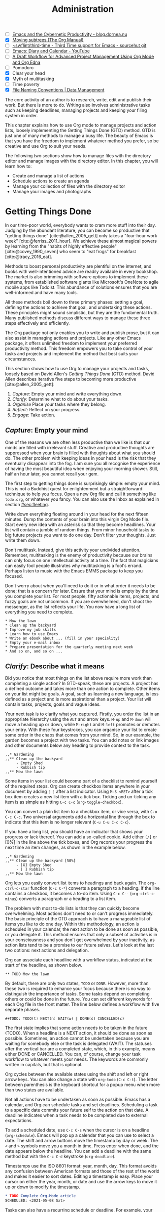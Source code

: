 #+title: Administration
#+bibliography: ../library/emacs-writing-studio.bib
#+startup:      content
#+macro:        ews /Emacs Writing Studio/
#+TODO:         TODO(t) NEXT(n) WAIT(w) | DONE(d) CANCELLED(c)
:NOTES:
- [-] [[https://blog.dornea.nu/2023/09/21/emacs-and-the-cybernetic-productivity/][Emacs and the Cybernetic Productivity - blog.dornea.nu]]
- [X] [[https://orgmode.org/manual/Moving-subtrees.html][Moving subtrees (The Org Manual)]]
- [-] [[https://git.sr.ht/~swflint/third-time][~swflint/third-time - Third Time support for Emacs - sourcehut git]]
- [-] [[https://www.youtube.com/watch?v=NkhgIB64zgc][Emacs: Diary and Calendar - YouTube]]
- [-] [[https://karl-voit.at/2020/08/14/project-mgt-draft/][A Draft Workflow for Advanced Project Management Using Org Mode and Org Edna]]
- [-] Pomodoro
- [X] Clear your head
- [X] Myth of multitasking
- [-] Time poverty
- [X] [[https://datamanagement.hms.harvard.edu/collect/file-naming-conventions][File Naming Conventions | Data Management]]
:END:

The core activity of an author is to research, write, edit and publish their work. But there is more to do. Writing also involves administrative tasks such as keeping deadlines, managing projects and keeping your filing system in order.

This chapter explains how to use Org mode to manage projects and action lists, loosely implementing the Getting Things Done (GTD) method. GTD is just one of many methods to manage a busy life. The beauty of Emacs is that you have the freedom to implement whatever method you prefer, so be creative and use Org to suit your needs.

The following two sections show how to manage files with the directory editor and manage images with the directory editor. In this chapter, you will learn how to:

- Create and manage a list of actions
- Schedule actions to create an agenda
- Manage your collection of files with the directory editor
- Manage your images and photographs

* Getting Things Done
In our time-poor world, everybody wants to cram more stuff into their day. Judging by the abundant literature, you can become so productive that "getting things done" [cite:@allen_2005_gett] only takes a "four-hour work week" [cite:@ferriss_2011_hour]. We achieve these almost magical powers by learning from the "habits of highly effective people" [cite:@covey_1990_seven] who seem to "eat frogs" for breakfast [cite:@tracy_2016_eat].

Methods to boost personal productivity are plentiful on the internet, and books with well-intentioned advice are readily available in every bookshop. The market is also brimming with software options to implement these systems, from established software giants like Microsoft's OneNote to agile mobile apps like Todoist. This abundance of solutions ensures that you are well-informed and have many tools.

All these methods boil down to three primary phases: setting a goal, defining the actions to achieve that goal, and undertaking these actions. These principles might sound simplistic, but they are the fundamental truth. Many published methods discuss different ways to manage these three steps effectively and efficiently.

The Org package not only enables you to write and publish prose, but it can also assist in managing actions and projects. Like any other Emacs package, it offers unlimited freedom to implement your preferred productivity method. This freedom empowers you to take control of your tasks and projects and implement the method that best suits your circumstances.

This section shows how to use Org to manage your projects and tasks, loosely based on David Allen's /Getting Things Done/ (GTD) method. David Allen describes iterative five steps to becoming more productive [cite:@allen_2005_gett]:

1. /Capture/: Empty your mind and write everything down.
2. /Clarify/: Determine what to do about your tasks.
3. /Organise/ Place your tasks where they belong.
4. /Reflect/: Reflect on your progress.
5. /Engage/: Take action.

** /Capture/: Empty your mind
One of the reasons we are often less productive than we like is that our minds are filled with irrelevant stuff. Creative and productive thoughts are suppressed when your brain is filled with thoughts about what you should do. The other problem with keeping ideas in your head is the risk that they eventually disappear into the fog. I am sure you all recognise the experience of having the most beautiful idea when enjoying your morning shower. Still, half an hour later, you cannot recall your gem.

The first step to getting things done is surprisingly simple: empty your mind. This is not a Buddhist quest for enlightenment but a straightforward technique to help you focus. Open a new Org file and call it something like =todo.org=, or whatever you fancy. You can also use the Inbox as explained in section [[#sec:fleeting]]. 

Write down everything floating around in your head for the next fifteen minutes. Dump the contents of your brain into this virgin Org Mode file. Start every new idea with an asterisk so that they become headlines. Your list will contain a jumble of random things. From minor household tasks to big future projects you want to do one day. Don't filter your thoughts. Just write them down.

Don't multitask. Instead, give this activity your undivided attention. Remember, multitasking is the enemy of productivity because our brains can only focus on one intellectual activity at a time. The fact that magicians can easily fool people illustrates why multitasking is a fool's errand. Perhaps listen to music with the Emacs EMMS package to keep you focused.

Don't worry about when you'll need to do it or in what order it needs to be done; that is a concern for later. Ensure that your mind is empty by the time you complete your list. For most people, fifty actionable items, projects, and fuzzy goals are not uncommon. If you are overwhelmed, don't shoot the messenger, as the list reflects your life. You now have a long list of everything you need to complete. 

#+begin_example
 * Mow the lawn
 * Clean up the backyard
 * Improve my job skills
 * Learn how to use Emacs
 * Write an ebook about ... (fill in your speciality)
 * Empty your e-mail inbox
 * Prepare presentation for the quarterly meeting next week
 * And so on, and so on ...
#+end_example

** /Clarify/: Describe what it means
Did you notice that most things on the list above require more work than completing a single action? In GTD-speak, these are projects. A project has a defined outcome and takes more than one action to complete. Other items on your list might be goals. A goal, such as learning a new language, is less defined as a project and is more aspirational than a project. Your list will contain tasks, projects, goals and vague ideas.

Your next task is to clarify what you captured. Firstly, you order the list in an appropriate hierarchy using the =ALT= and arrow keys. =M-up= and =M-down= will move a heading up or down, while =M-right= and =M-left= promotes or demotes your entry. With these four keystrokes, you can organise your list to create some order in the chaos that comes from your mind. So, in our example, the garden becomes a project with two tasks. You can add notes or link images and other documents below any heading to provide context to the task.

#+begin_example
,,* Gardening
,,** Clean up the backyard
     - Empty Shed
     - Rubbish tip
,,** Mow the lawn
#+end_example

Some items in your list could become part of a checklist to remind yourself of the required steps. Org can create checkbox items anywhere in your document by adding =[ ]= after a list indicator. Using =M-S <RET>= after a tick box item creates a new list item with a tick box. Ticking and un-ticking any item is as simple as hitting =C-c C-c= (~org-toggle-checkbox~). 

You can convert a plain list item to a checkbox item, or vice versa, with =C-u C-c C-c=. Two universal arguments add a horizontal line through the box to indicate that this item is no longer relevant (=C-u C-u C-c C-c=).

If you have a long list, you should have an indicator that shows your progress or lack thereof. You can add a so-called cookie. Add either =[/]= or [0%] in the line above the tick boxes, and Org records your progress the next time an item changes, as shown in the example below.

#+begin_example
,,* Gardening
,,** Clean up the backyard [50%]
     - [X] Empty Shed
     - [ ] Rubbish tip
,,** Mow the lawn
#+end_example

Org lets you easily convert list items to headings and back again. The ~org-ctrl-c-star~ function (=C-c C-*=) converts a paragraph to a heading. If the line contains a checkbox, it becomes a to-do item. Using =C-c C--= (~org-ctrl-c-minus~) converts a paragraph or a heading to a list item.

The problem with most to-do lists is that they can quickly become overwhelming. Most actions don't need to or can't progress immediately. The basic principle of the GTD approach is to have a manageable list of items you like to do one day. Within this methodology, an action is scheduled in your calendar, the next action to be done as soon as possible, or you delegate it. This method ensures that only a subset of activities is in your consciousness and you don't get overwhelmed by your inactivity, as action lists tend to be a promise to our future selves. Let's look at the last two options: next actions and delegation.

Org can associate each headline with a workflow status, indicated at the start of the headline, as shown below.

#+begin_example
,** TODO Mow the lawn
#+end_example

By default, there are only two states, =TODO= or =DONE=. However, more than these two is required to enhance your focus because there is no way to distinguish the importance of tasks. Some tasks depend on completing others or could be done in the future. You can set different keywords for each Org file in the front matter. The line below defines a workflow with five separate phases.

#+begin_example
,#+TODO: TODO(t) NEXT(n) WAIT(w) | DONE(d) CANCELLED(c)
#+end_example

The first state implies that some action needs to be taken in the future (TODO). When a headline is a NEXT action, it should be done as soon as possible. Sometimes, an action cannot be undertaken because you are waiting for somebody else or the task is delegated (WAIT). The statuses after the vertical bar are a completed state, which, in this example, means either  DONE or CANCELLED. You can, of course, change your task workflow to whatever meets your needs. The keywords are commonly written in capitals, but that is optional. 

Org cycles between the available states using the shift and left or right arrow keys. You can also change a state with ~org-todo~ (=C-c C-t=). The letter between parenthesis is the keyboard shortcut for a popup menu when more than two states are available.

Not all actions have to be undertaken as soon as possible. Emacs has a calendar, and Org can schedule tasks and set deadlines. Scheduling a task to a specific date commits your future self to the action on that date. A deadline indicates when a task needs to be completed due to external expectations.

To add a scheduled date, use =C-c C-s= when the cursor is on a headline (~org-schedule~). Emacs will pop up a calendar that you can use to select a date. The shift and arrow buttons move the timestamp by day or week. The =<= and =>= symbols move you a month in time. Press enter when done, and the date appears below the headline. You can add a deadline with the same method but with the =C-c C-d= keystroke (~org-deadline~).

Timestamps use the ISO 8601 format: year, month, day. This format avoids any confusion between American formats and those of the rest of the world and makes it easier to sort dates. Editing a timestamp is easy. Place your cursor on either the year, month, or date and use the arrow keys to move it up or down to modify the timestamp.

#+begin_src org :tangle no
  ,* TODO Complete Org-Mode article
  SCHEDULED: <2021-05-08 Sat>
#+end_src

Tasks can also have a recurring schedule or deadline. For example, your weekly review. When you add =+7d= at the end of the date, Org recalculates the date every time you complete the task and resets the status to =TODO=. You can also use the letters =w=, =m=, and = y= to schedule a weekly, monthly, or yearly job.

In the example below, the seven days are recalculated every time you complete the task. So, whenever you complete this review, the new date will become 7 July, seven days after the scheduled date.

#+begin_example
,* TODO Weekly review of inbox
SCHEDULED: <2024-06-30 Sun +7d>
#+end_example

The above method is acceptable if you complete your tasks near the scheduled date or deadline. For example, when completing the task after 7 July, the new target will be in the past. It is also possible to reschedule a task a defined period after completion using a double plus sign. The example below adds increments of seven days to the scheduled date when the status of the action changes to DONE. For example, suppose we complete this task on 20 July. In that case, the new scheduled date will become Sunday, 21 July, retaining the weekly cadence. So, in this case, the new scheduled date will always be a Sunday.

#+begin_example
,* TODO Weekly review
SCHEDULED: <2024-06-30 Sun ++7d>
#+end_example

Adding =.+= before the recurrence frequency moves the new scheduled date to seven days after the most recent completion. This type of recurrence is ideal when you want to do something every $x$ days, months, or years, regardless of the last time it was completed.
        
#+begin_example
,* TODO Weekly review
SCHEDULED: <2024-06-30 Sun .+7d>
#+end_example

Only add a scheduled date if this is the time that you plan to take action. Try to avoid overloading your agenda with self-imposed scheduled tasks. You are better off setting a task as the next action and determining when to do it in your regular reviews. A deadline is only helpful if there is an external expectation that you must complete something by a specific date, such as getting travel insurance before your flight leaves.

Not meeting a deadline can have consequences, so it might be helpful to be warned beforehand when one is due. The example below sets a deadline for Australia's upcoming total solar eclipse. I want to attend this event, so the =-12m= cookie ensures that this deadline is added to my diary a year before it occurs so I can organise my trip to the central desert. More about the diary in section [[#sec:reflect]].

#+begin_example
,* Solar Eclipse Central Australia
SCHEDULED: <2028-07-22 Sat -12m>
#+end_example

The key to a successful implementation of any productivity method is not to become your own abusive parent. Unless there are external deadlines, everything on my action list is optional. Putting the correct rubbish bin at the curb is not optional because I rely on the truck to pick it up. However, writing a new chapter for this book is optional because there is no external deadline. Use the capabilities of managing your life with Org-mode wisely. Don't become a slave to the list and lose self-esteem because you can't keep up with your expectations.

** /Organise/: Place it where it belongs
:PROPERTIES:
:CUSTOM_ID: sec:organise
:END:
The previous two sections discussed establishing the starting point for an action list. You will need to review your system regularly to keep your focus on the relevant actions. Most people review their digital landscape weekly to progress projects.

The diagram in figure [[#fig:gtd]] shows a typical workflow to manage your digital life. Anything that rises to your attention goes to the inbox as a fleeting note or new action. Your inbox is not only the Org capture file but also your email inbox, a physical inbox or whatever else. Reviewing each item, you ask yourself whether it can be done quickly; if so, just do it. If it is an action that takes a bit more time, then add it to your to-do list (next, schedule or delegate), as described in the previous section.

Anything that does not require taking action or completed actions can be archived in your Denote system, as discussed in chapter [[#chap:ideation]], or it can go straight to the digital trash bin. 

#+begin_src dot :file images/todo-workflow.png
  digraph {
    graph [dpi=300]
    node [fontname=Arial fontsize=10]
    edge [fontname=Arial fontsize=10]
    inbox [shape=note label="Inbox"  width=1.2]
    action [shape=diamond label="Take\naction?" width=1.5]
    two [shape=diamond width=1.2 label="< two\nminutes?"  width=1.5]
    archive[shape=diamond width=1.2 label="Archive?"]
    do [label="Do it" shape=rect width =1.2 style=filled]
    trash [shape=cylinder label="Trash"]
    denote [shape=folder label="Add to\nDenote" width=1.2]
    todo [shape=note label="Add to todo list: \nNext\nSchedule\nDelegate"]

    inbox -> action
    action -> two [label=Yes]
    action -> archive [constraint=FALSE label=No]
    archive -> trash [label=No constraint=FALSE]
    two -> do [constraint=FALSE label=No]
    do -> archive
    archive -> denote [label=Yes]
    two -> todo [label=Yes]

    {rank=same two do}
    {rank=same action archive trash}
    {rank=same inbox denote}
  }
#+end_src
#+caption: Example of a productivity workflow in Emacs.
#+name: fig:gtd
#+attr_html: :alt Example of a productivity workflow using Org mode :title Example of a productivity workflow using Org mode :width 600
#+ATTR_ORG: :width 300
#+RESULTS:
[[file:images/todo-workflow.png]]

** /Reflect/: Monitor progress
:PROPERTIES:
:CUSTOM_ID: sec:reflect
:END:
The key to any productivity workflow is to regularly review your actions, priorities, and goals and actually do them. The agenda is the central tool in Org for looking at your list of registered actions.

The agenda is a time-based summary of the actions in your todo file(s). You first need to add the relevant files to the agenda list. Add the file linked to the current buffer to the agenda with ~org-agenda-file-to-front~ (=C-c [=). You can add multiple todo files to your agenda list, for example, the inbox, a todo file for your personal life, and one for your work. You remove a file from the agenda list with ~org-remove-file~ (=C-c ]=). Once your agenda files are on the list, you can jump to them quickly with =C-'= (~org-cycle-agenda-files~). This command cycles through the registered agenda files to provide quick access.

The agenda function in Org is highly versatile and configurable. When you evaluate the ~org-agenda~ function with =C-c a=, Org provides a menu with various entry points to your action lists.

The agenda for the current week shows all actions scheduled for this period, which have a deadline. This list also includes any overdue actions and deadlines within the warning period. You can navigate the agenda with the arrow keys, and =TAB= or =RET= will take you to an action so you can edit it. The =v= button lets you generate a diary for the current day, week, fortnight, month, or year.

The menu also gives access to a list of all todo items. You can filter this list by status to show, for example, only view the next items. Type the number displayed on top of the window and type =r=.

The Org agenda has extensive capabilities to finetune how your information is summarised. You can, for example, define your own menu items to show an agenda for private tasks and one for your work. However, this will require some Emacs Lisp coding, so it is outside the scope of this book. The Org manual has extensive documentation.

** /Engage/: Take action
Emacs is a powerful multifunctional tool that cannot help you mow the lawn, go shopping, or complete any other tasks on your list. However, it's important to remember that no productivity system can do your tasks, no matter what the gurus promise. Yet, bringing order to your life is crucial to keep you focused on your goals.

Ticking a box or marking an action as done produces a satisfying dopamine hit. After a period of hard work, your to-do list will be filled with information about completed actions and projects. Org has some facilities for archiving these and decluttering old information.

The ~org-archive-subtree~ command (=C-c C-x C-s=) moves the content of the cursor subtree to another file. The default filename for the archive is the current file, appended with =_archive=. You can customise the name of the archive with the ~org-archive-location~ variable, which has detailed documentation. The archive command moves the whole subtree and adds properties such as the date it was archived and the original filename and heading.

** Learning more
The Org manual (=C-h R org=) provides further information about this major mode's project management capabilities, such as setting priorities and time clocking, which are not discussed in this book.

Bavarian Org guru Rainer König has developed a comprehensive series of YouTube videos that explain using Org mode for managing actions and projects in great detail. Ranier has also published a comprehensive course on Udemy, which provides more detail than the freely available videos [cite:@koenig_2020_org].

* Manage files
:NOTES:
- [ ] [[https://emacs.stackexchange.com/questions/2433/shrink-zoom-scale-images-in-image-mode][Shrink/Zoom/Scale images in image-mode - Emacs Stack Exchange]]
- [ ] [[https://idiomdrottning.org/bad-emacs-defaults][Bad Emacs defaults]]
- [X] =(= to hide metadata
- [ ] [[https://www.masteringemacs.org/article/wdired-editable-dired-buffers][WDired: Editable Dired Buffers - Mastering Emacs]]
:END:
:PROPERTIES:
:CUSTOM_ID: sec:dired
:END:
Working with Emacs means you will need to access, create, and manage files on your drives. Emacs comes shipped with Dired (pronounced /dir-ed/, from directory editor), a potent file manager. Dired has an illustrious history. The first version of dired was a stand-alone program written circa 1974, so its origins lie even further back in time than Emacs.

This section explains the basic principles of using Dired and shows how to manage files to organise your hard drive. It also introduces the Image-Dired package, which helps you explore collections of images and photographs.

** Opening directories and files
You activate the file manager with the ~dired~ function or the =C-x d= shortcut. After selecting the relevant directory in the minibuffer, Emacs creates a buffer with the content of the specified directory. Another helpful function is ~dired-jump~ (=C-x C-j=), which opens Dired and jumps the cursor directly to the file linked to the current buffer.

The top line shows the current directory's path and the available disk space. Below that line, you find a list of all files and folders. EWS places all subdirectories at the top, followed by an alphabetically ordered list of files. 

The first column in the Dired buffer shows the file type and permissions. The following two columns display the size of the file and the last time it was saved. The final column shows the name of the file. The example below shows this book's first lines of the Dired buffer. To remove the technical information and only show directory and file names, use the left parenthesis key =(=.

#+begin_example
  /home/peter/documents/projects/ews/documents/book:
  drwxrwxrwx 6 4.0K 2024-07-21 14:05 .
  drwxrwxrwx 7 4.0K 2024-07-19 08:23 ..
  drwxrwxrwx 2 4.0K 2024-07-17 06:33 images
  -rw-r--r-- 1 5.3K 2024-07-20 19:51 00-emacs-writing-studio.org
  -rw-r--r-- 1 3.7K 2024-07-20 08:51 00-i-foreword.org
  -rw-r--r-- 1 2.5K 2024-05-04 16:47 00-ii-preface.org
  -rw-r--r-- 1  24K 2024-07-20 20:04 01-why-emacs.org
#+end_example

You can navigate the content with the arrow keys or press =j= to jump to a specific file by entering part of its name in the minibuffer and selecting the one you like to visit. You open a file or a subdirectory with the Enter key. To open a file or directory in another window, press =o=. Using =C-o= open the file in another window, but the cursor stays in the Dired window. The =q= button closes the Dired window but does not kill (remove) it.

Note that every time you open a directory, Emacs opens a new Dired buffer. After a while, you litter your Emacs session with unused Dired buffers. Pressing the =a= key instead of Enter opens a directory in the same buffer.

The default setting for Emacs shows hidden files, even though they are hidden for a reason. EWS provides some convenience by removing hidden files from view. Use the full stop (=.=) to toggle this behaviour and either view or conceal the hidden files.

** Modifying directories and files
To copy a file, press the =C= button. Dired will ask for a new directory and name in the minibuffer. To move a file, you press =R= because moving a file is the same as renaming it with a new directory.

You do not need to close a buffer before renaming an open file. Emacs will link the open buffer to the new filename. 

It is sometimes helpful to copy the name of a file to the kill ring with the =w= key so you can use it to rename the file. So, to rename a file, copy the name with =w=, rename the file with =R=, paste the existing name with =C-y= and edit the name to your new version.

If you have two open Dired buffers in your frame, EWS copies and moves from the folder in the active window to the other Dired buffer.

Because a Dired buffer is just another plain text buffer, you can edit the names of files directly with ~dired-toggle-read-only~, bound to =C-x C-q=. This function lets you directly edit the names of files in the buffer, which is more convenient in many cases. To lock in the new file names, type =C-c C-c=.

Select and deselect files for deletion with the =d= and =u= buttons. After you select the files you would like to delete, press =x= to execute the deletion. Press capital =D= if you want to remove a single file. Emacs will also ask you to close the appropriate buffer when you delete or trash a currently open file.

You can select multiple files to work on simultaneously by marking them. The =m= button marks a file, and the =u= removes the mark. The capital =U= removes all marks in the buffer. The =t= key reverses your markings, which is helpful when you want to select everything but one or two files.

This method requires you to manually select each file. You can also use regular expressions to select files. Press =% m= to open the regular expression selection prompt. For example, =^2023.*_journal*= selects all Denote files that start with the =2023= and have the =journal= file tag.  Now press =t= to invert the selection and =k= to remove the selected files from view. This sequence is a valuable method for finding related files.

After you select multiple files in this manner, you can use all file commands to act on the chosen targets, for example, moving all 2023 files with the =_journal= tag to another folder.

** Dired keyboard shortcuts
If your head buzzes with all the key bindings, the table lists the functionality described in this chapter. The keybindings in Table [[#tab:dired]] are only a snapshot of the functions of the directory editor in Emacs. You can press the =h= key while in a Dired buffer to view all functionality and related keybindings.

#+caption: Dired key bindings.
#+name: tab:dired
| Key   | Function                     | Action                                   |
|-------+------------------------------+------------------------------------------|
| =a=     | ~dired-find-alternate-file~    | Open folder in same buffer               |
| =C=     | ~dired-do-copy~                | Copy a file                              |
| =j=     | ~dired-goto-file~              | Jump to the file linked to active buffer |
| =g=     | ~revert-buffer~                | Refresh the dired buffer                 |
| =m=     | ~dired-mark~                   | Mark file under the cursor               |
| =% m=   | ~dired-mark-files-regexp~      | Mark by regular expression               |
| =o=     | ~dired-find-file-other-window~ | Open file in other window                |
| =C-o=   | ~dired-display-file~           | Display file in other window             |
| =q=     | ~quit-window~                  | Close the buffer                         |
| =R=     | ~dired-do-rename~              | Rename (move) a file                     |
| =t=     | ~dired-toggle-marks~           | Inverse marked files                     |
| =u=     | ~dired-unmark~                 | Unmark file under the cursor             |
| =U=     | ~dired-unmark-all-marks~       | Unmark all files                         |
| =&=     | ~dired-do-async-shell-command~ | Open file with other program             |
| =enter= | ~dired-find-file~              | Open file                                |

**  File-naming conventions
:PROPERTIES:
:ID:       bdaf7f78-6376-4403-b6e2-d4b340c6e433
:END:
:NOTES:
- [X] https://xkcd.com/1459/
- [X] https://datamanagement.hms.harvard.edu/plan-design/file-naming-conventions
:END:
Back in the days when offices managed paper archives, they followed strict rules on how to archive documents. Misplacing a piece of paper in archives stretching meters of shelves meant you would never find that document again. When 1980s office workers started using computers, all such rigour and process was thrown out the window. The computer's unlimited freedom resulted in chaos as there were no instructions on storing files. A typical directory might look something like this:

#+begin_example
First draft EWS August 2024.org
EWS notes Jan 17 2023.org
Action list.org
Final FINAL last version paperback.pdf
#+end_example

Such a naming convention is acceptable for the person who developed it, but that memory will fade. Handing over such a folder to someone else will cause lots of grief. Any good project needs a file naming convention.

Some rules of thumb for an excellent file-naming convention are:
- Add metadata to your filename, such as a chapter number, experiment identifier or date.
- Separate metadata elements with allowed punctuation.
- Start filenames with the element you want to sort your folder.

Some file naming conventions include version identifiers, such as draft, edited, and final. However, this practice is unnecessary when using a version control system (section [[#sec:vcs]]).

The Denote file naming convention is a perfect example of a best-practice naming convention, described in chapter [[#chap:ideation]]. The order of the elements of a Denote filename defaults to identifier (date/time), signature, title and keywords. The order of these elements is customisable with the ~denote-file-name-components-order~ variable.

Denote includes a minor mode that formats compliant filenames in the directory editor. Hence, it is easy to recognise the individual items of the note's metadata. The filenames not only provide metadata for the note itself, but they are also a heuristic to make it easy to find notes based on date, signatures, title or keyword (Figure [[fig:denote-dired]]).

#+caption: Extract of Denote files in Dired.
#+attr_html: :alt Extract of Denote files in Dired :title Extract of Denote files in Dired :width 80%
#+name: fig:denote-dired
#+attr_latex: :width \textwidth
[[file:images/denote-dired.jpg]]

** Viewing and manipulating images
Writing in plain text is excellent, but as the well-worn cliché suggests, "an image is worth a thousand words". You have already seen that Org can embed images and export these to the desired format. Emacs also has some built-in functionality to help you view and manage a collection of images.

Image mode is bundled with Emacs, but you might need external software for additional functionality. Emacs can display images without external software but cannot manipulate them. The ImageMagick software suite provides functionality for editing and manipulating images.

Image mode can display standard image formats out of the box. You can open an image file directly with ~find-file~ (=C-x C-f=) or through Dired. You can also open a linked image from within an Org file with =C-c C-o= (~org-open-at-point~) while the cursor is on the image.

Emacs automatically scales the image to snugly fit inside the window. A range of keyboard shortcuts are available to view images. The =n= and =p= keys (next and previous) or the left and right arrow keys move through the pictures of the current directory, creating a slideshow. Image-mode also provides commands to change the display size of images, some of which are:

- =s o=: Show the image in its original size. When it doesn't fit in the window, scroll through the image with the arrow keys.
- =s w=: Fit the current image to the height and width of the window.  
- =i +=: Increase the image size by 20%
- =i -=: Decrease the image size by 20%.

Furthermore, image mode can manipulate images with the assistance of ImageMagick:

- =i r=: Rotate the image by 90 degrees clockwise.
- =i h=: Flip the image horizontally.
- =i v=: Flip the image vertically.
- =i c=: Crop the image.
- =i x=: Censor a rectangle from the image, CIA style.

The crop and censor commands display a rectangular frame superimposed on the image. Use the mouse to move and resize the frame. Type =m= to move the frame instead of resizing it, and type =s= to convert it to a square. When satisfied with the result, use =RET= to crop or censor the image. You can exit the crop and cutting menu with =q= without changing the source file. Please note that these commands are only available when /ImageMagick/ is installed.

When you're done watching images, use =q= to quit the image buffer or =k= to kill it altogether.

** The Image-Dired package
Viewing images individually is helpful, but wouldn't it be nice to see thumbnails? The Image-Dired package provides a thumbnail buffer to view and maintain pictures from within a Dired buffer using thumbnails. Issue the ~image-dired~ command and select the directory you like to use (=C-c w I=). Emacs splits the screen and presents up to 1,000 thumbnails to explore your collection. Emacs stores the thumbnails in the configuration directory for future reference and faster loading.

#+caption: Viewing some travel photos in Emacs with image-dired.
#+attr_html: :alt Viewing images with image-dired :title Viewing images with image-dired
#+attr_html: :width 80%
[[file:images/image-dired-screenshot.jpg]]

The active image is marked with a flashing border around the thumbnail, and its filename is shown at the top of the thumbnail window.

You can navigate the thumbnails with the arrow keys. The =<= and =>= keys take you to the start or end of the collection. You can remove a thumbnail, but not the file itself, from the preview buffer with =C-d=. 

To view an image in another window hit =RET= on the selected thumbnail. You cycle through the marked images in your collection with the =space= and =backspace= (or left and right arrow) buttons.

But why manually flick through your album if you can let Emacs do this? The =S= key starts a slideshow with each image shown for five seconds. You can manually configure the delay with the ~image-dired-slideshow-delay~ variable or drive the slideshow.

The main image display is in image mode, so all the actions described in the previous section apply. As usual, =q= quits the image or thumbnail window and =k= kills it altogether.

Pressing =C-enter= opens the file in an external viewer or editor such as GIMP. You can tell Emacs which external viewer to use by customising the =image-dired-external-viewer= variable to the name of your favourite image editor. You open the external editor from within an Image-Dired viewer with =C-enter=. Confusingly, when you are in a standard Dired buffer, this function is bound to =C-t x=. /Emacs Writing Studio/ uses =C-enter= in Dired and Image-Dired to open an image in your favourite external editor.

When inside a Dired buffer containing images, you can show the thumbnails by marking them with =m= and generate thumbnails with =C-t C-t= (~image-dired-display-thumbs~). If you don't mark any files, the program displays a thumbnail of the image under the cursor. The same shortcut also removes the thumbnails.

** Learning more
The Dired package, including Image-Dired, is fully described in the Emacs manual. Type =C-h r g dired`=. The Emacs manual also contains a chapter about viewing images.

While Emacs is perfectly capable of presenting your images and doing some minor edits, you should consider the GNU Image Manipulation Program (GIMP) as a free software solution for your digital photos.

